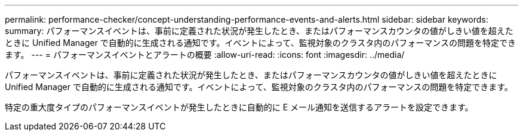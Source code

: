 ---
permalink: performance-checker/concept-understanding-performance-events-and-alerts.html 
sidebar: sidebar 
keywords:  
summary: パフォーマンスイベントは、事前に定義された状況が発生したとき、またはパフォーマンスカウンタの値がしきい値を超えたときに Unified Manager で自動的に生成される通知です。イベントによって、監視対象のクラスタ内のパフォーマンスの問題を特定できます。 
---
= パフォーマンスイベントとアラートの概要
:allow-uri-read: 
:icons: font
:imagesdir: ../media/


[role="lead"]
パフォーマンスイベントは、事前に定義された状況が発生したとき、またはパフォーマンスカウンタの値がしきい値を超えたときに Unified Manager で自動的に生成される通知です。イベントによって、監視対象のクラスタ内のパフォーマンスの問題を特定できます。

特定の重大度タイプのパフォーマンスイベントが発生したときに自動的に E メール通知を送信するアラートを設定できます。

